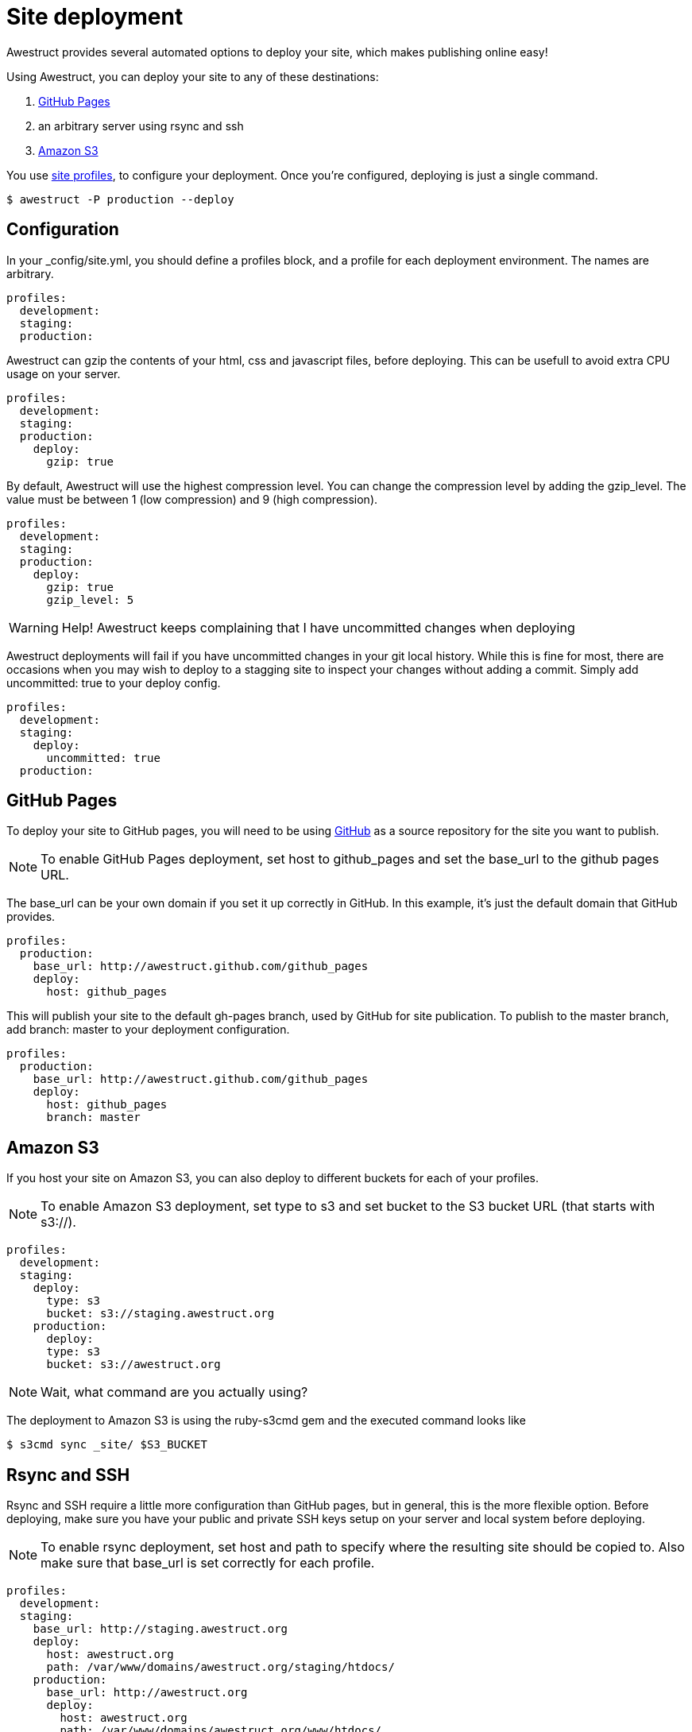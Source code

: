 = Site deployment
:page-layout: default
:page-show_header: true

Awestruct provides several automated options to deploy your site, which makes publishing online easy!

Using Awestruct, you can deploy your site to any of these destinations:

. http://pages.github.com[GitHub Pages]
. an arbitrary server using +rsync+ and +ssh+
. http://aws.amazon.com/s3[Amazon S3]

You use link:/profiles[site profiles], to configure your deployment.
Once you're configured, deploying is just a single command.

 $ awestruct -P production --deploy

== Configuration

In your +_config/site.yml+, you should define a +profiles+ block, and a profile for each deployment environment.
The names are arbitrary.

[source,yaml]
--
profiles:
  development:
  staging:
  production:
--

Awestruct can gzip the contents of your html, css and javascript files, before deploying.
This can be usefull to avoid extra CPU usage on your server.

[source,yaml]
--
profiles:
  development:
  staging:
  production:
    deploy:
      gzip: true
--

By default, Awestruct will use the highest compression level.
You can change the compression level by adding the +gzip_level+.
The value must be between 1 (low compression) and 9 (high compression).

[source,yaml]
--
profiles:
  development:
  staging:
  production:
    deploy:
      gzip: true
      gzip_level: 5
--

WARNING: Help! Awestruct keeps complaining that I have uncommitted changes when deploying

Awestruct deployments will fail if you have uncommitted changes in your git local history.
While this is fine for most, there are occasions when you may wish to deploy to a stagging site to inspect your changes without adding a commit. 
Simply add +uncommitted: true+ to your deploy config.

[source,yaml]
--
profiles:
  development:
  staging:
    deploy:
      uncommitted: true
  production:
--

== GitHub Pages 

To deploy your site to GitHub pages,
you will need to be using http://github.com[GitHub] as a source repository for the site you want to publish.

NOTE: To enable GitHub Pages deployment,
set +host+ to +github_pages+ and set the +base_url+ to the github pages URL.

The +base_url+ can be your own domain if you set it up correctly in GitHub. 
In this example, it's just the default domain that GitHub provides.

[source,yaml]
--
profiles: 
  production: 
    base_url: http://awestruct.github.com/github_pages 
    deploy: 
      host: github_pages 
--

This will publish your site to the default +gh-pages+ branch, used by GitHub for site publication.
To publish to the master branch, add +branch: master+ to your deployment configuration.

[source,yaml]
--
profiles: 
  production: 
    base_url: http://awestruct.github.com/github_pages 
    deploy: 
      host: github_pages 
      branch: master
--

== Amazon S3

If you host your site on Amazon S3, you can also deploy to different buckets for each of your profiles.

NOTE: To enable Amazon S3 deployment,
set +type+ to +s3+ and set +bucket+ to the S3 bucket URL (that starts with +s3://+).

[source,yaml]
--
profiles:
  development:
  staging:
    deploy:
      type: s3
      bucket: s3://staging.awestruct.org
    production:
      deploy:
      type: s3
      bucket: s3://awestruct.org
--

NOTE: Wait, what command are you actually using? 

The deployment to Amazon S3 is using the ruby-s3cmd gem and the executed command looks like

 $ s3cmd sync _site/ $S3_BUCKET

== Rsync and SSH

Rsync and SSH require a little more configuration than GitHub pages, but in general, this is the more flexible option. 
Before deploying, make sure you have your public and private SSH keys setup on your server and local system before deploying.

NOTE: To enable +rsync+ deployment,
set +host+ and +path+ to specify where the resulting site should be copied to.
Also make sure that +base_url+ is set correctly for each profile.

[source,yaml]
--
profiles:
  development:
  staging:
    base_url: http://staging.awestruct.org
    deploy:
      host: awestruct.org
      path: /var/www/domains/awestruct.org/staging/htdocs/ 
    production:
      base_url: http://awestruct.org
      deploy:
        host: awestruct.org
        path: /var/www/domains/awestruct.org/www/htdocs/ 
--

NOTE: Wait, what command are you actually using?

The +rsync+ command executed looks like

 $ rsync -rv --delete _site/ $HOST:$PATH

